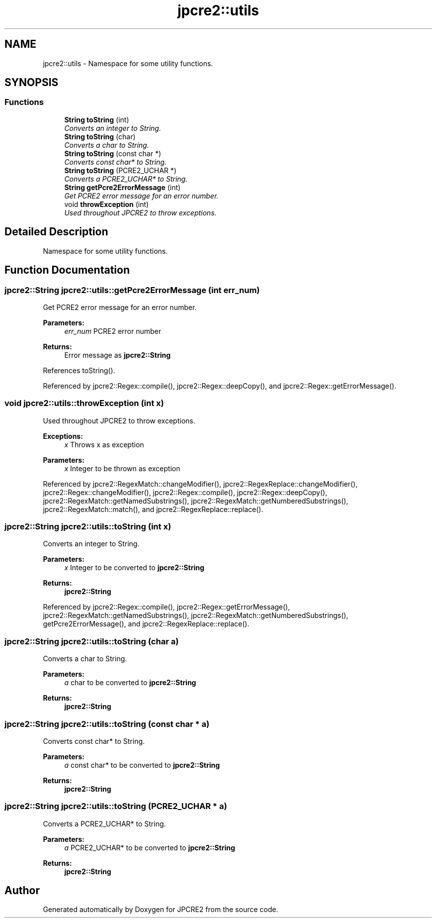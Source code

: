 .TH "jpcre2::utils" 3 "Wed Sep 7 2016" "Version 10.25.03" "JPCRE2" \" -*- nroff -*-
.ad l
.nh
.SH NAME
jpcre2::utils \- Namespace for some utility functions\&.  

.SH SYNOPSIS
.br
.PP
.SS "Functions"

.in +1c
.ti -1c
.RI "\fBString\fP \fBtoString\fP (int)"
.br
.RI "\fIConverts an integer to String\&. \fP"
.ti -1c
.RI "\fBString\fP \fBtoString\fP (char)"
.br
.RI "\fIConverts a char to String\&. \fP"
.ti -1c
.RI "\fBString\fP \fBtoString\fP (const char *)"
.br
.RI "\fIConverts const char* to String\&. \fP"
.ti -1c
.RI "\fBString\fP \fBtoString\fP (PCRE2_UCHAR *)"
.br
.RI "\fIConverts a PCRE2_UCHAR* to String\&. \fP"
.ti -1c
.RI "\fBString\fP \fBgetPcre2ErrorMessage\fP (int)"
.br
.RI "\fIGet PCRE2 error message for an error number\&. \fP"
.ti -1c
.RI "void \fBthrowException\fP (int)"
.br
.RI "\fIUsed throughout JPCRE2 to throw exceptions\&. \fP"
.in -1c
.SH "Detailed Description"
.PP 
Namespace for some utility functions\&. 
.SH "Function Documentation"
.PP 
.SS "\fBjpcre2::String\fP jpcre2::utils::getPcre2ErrorMessage (int err_num)"

.PP
Get PCRE2 error message for an error number\&. 
.PP
\fBParameters:\fP
.RS 4
\fIerr_num\fP PCRE2 error number 
.RE
.PP
\fBReturns:\fP
.RS 4
Error message as \fBjpcre2::String\fP 
.RE
.PP

.PP
References toString()\&.
.PP
Referenced by jpcre2::Regex::compile(), jpcre2::Regex::deepCopy(), and jpcre2::Regex::getErrorMessage()\&.
.SS "void jpcre2::utils::throwException (int x)"

.PP
Used throughout JPCRE2 to throw exceptions\&. 
.PP
\fBExceptions:\fP
.RS 4
\fIx\fP Throws x as exception 
.RE
.PP
\fBParameters:\fP
.RS 4
\fIx\fP Integer to be thrown as exception 
.RE
.PP

.PP
Referenced by jpcre2::RegexMatch::changeModifier(), jpcre2::RegexReplace::changeModifier(), jpcre2::Regex::changeModifier(), jpcre2::Regex::compile(), jpcre2::Regex::deepCopy(), jpcre2::RegexMatch::getNamedSubstrings(), jpcre2::RegexMatch::getNumberedSubstrings(), jpcre2::RegexMatch::match(), and jpcre2::RegexReplace::replace()\&.
.SS "\fBjpcre2::String\fP jpcre2::utils::toString (int x)"

.PP
Converts an integer to String\&. 
.PP
\fBParameters:\fP
.RS 4
\fIx\fP Integer to be converted to \fBjpcre2::String\fP 
.RE
.PP
\fBReturns:\fP
.RS 4
\fBjpcre2::String\fP 
.RE
.PP

.PP
Referenced by jpcre2::Regex::compile(), jpcre2::Regex::getErrorMessage(), jpcre2::RegexMatch::getNamedSubstrings(), jpcre2::RegexMatch::getNumberedSubstrings(), getPcre2ErrorMessage(), and jpcre2::RegexReplace::replace()\&.
.SS "\fBjpcre2::String\fP jpcre2::utils::toString (char a)"

.PP
Converts a char to String\&. 
.PP
\fBParameters:\fP
.RS 4
\fIa\fP char to be converted to \fBjpcre2::String\fP 
.RE
.PP
\fBReturns:\fP
.RS 4
\fBjpcre2::String\fP 
.RE
.PP

.SS "\fBjpcre2::String\fP jpcre2::utils::toString (const char * a)"

.PP
Converts const char* to String\&. 
.PP
\fBParameters:\fP
.RS 4
\fIa\fP const char* to be converted to \fBjpcre2::String\fP 
.RE
.PP
\fBReturns:\fP
.RS 4
\fBjpcre2::String\fP 
.RE
.PP

.SS "\fBjpcre2::String\fP jpcre2::utils::toString (PCRE2_UCHAR * a)"

.PP
Converts a PCRE2_UCHAR* to String\&. 
.PP
\fBParameters:\fP
.RS 4
\fIa\fP PCRE2_UCHAR* to be converted to \fBjpcre2::String\fP 
.RE
.PP
\fBReturns:\fP
.RS 4
\fBjpcre2::String\fP 
.RE
.PP

.SH "Author"
.PP 
Generated automatically by Doxygen for JPCRE2 from the source code\&.
